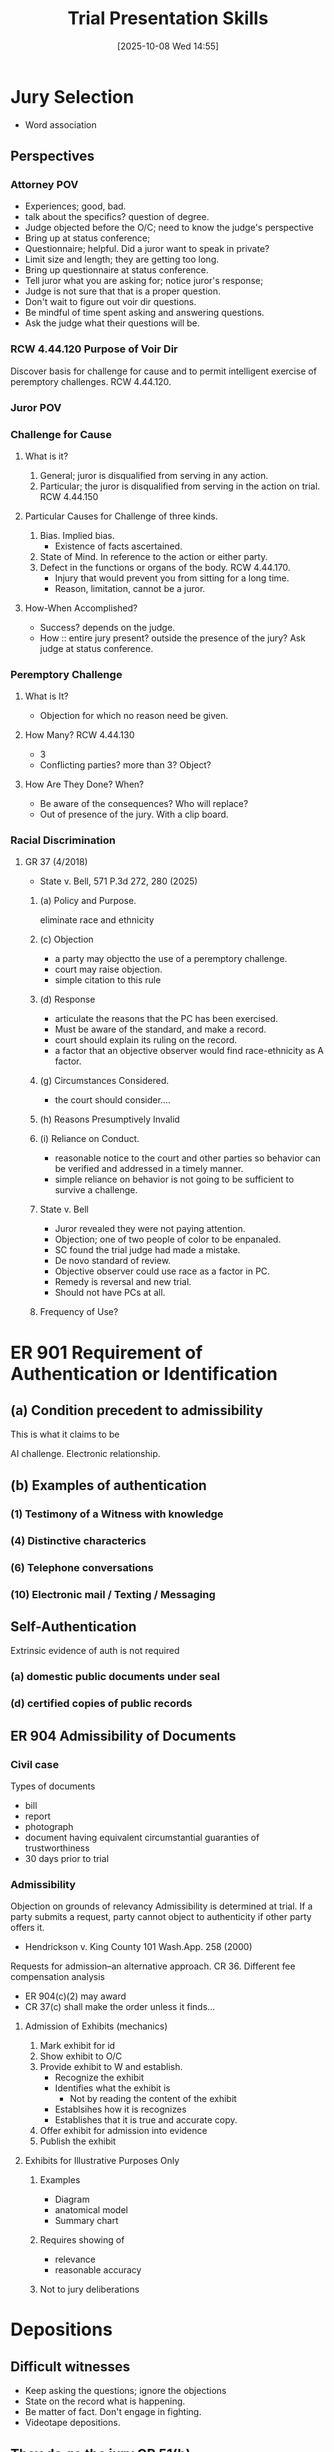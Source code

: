 #+title:      Trial Presentation Skills
#+date:       [2025-10-08 Wed 14:55]
#+filetags:   :cle:trial:
#+identifier: 20251008T145501
#+signature:  cle

* Jury Selection
- Word association


** Perspectives

*** Attorney POV
- Experiences; good, bad.
- talk about the specifics? question of degree.
- Judge objected before the O/C; need to know the judge's perspective
- Bring up at status conference;
- Questionnaire; helpful.  Did a juror want to speak in private?
- Limit size and length; they are getting too long.
- Bring up questionnaire at status conference.
- Tell juror what you are asking for; notice juror's response;
- Judge is not sure that that is a proper question.
- Don't wait to figure out voir dir questions.
- Be mindful of time spent asking and answering questions.
- Ask the judge what their questions will be.


*** RCW 4.44.120 Purpose of Voir Dir
Discover basis for challenge for cause and to permit intelligent
exercise of peremptory challenges.  RCW 4.44.120.

*** Juror POV

*** Challenge for Cause

**** What is it?
1. General; juror is disqualified from serving in any action.
2. Particular; the juror is disqualified from serving in the action on trial.  RCW 4.44.150

**** Particular Causes for Challenge of three kinds.
1. Bias.  Implied bias.
   - Existence of facts ascertained.
2. State of Mind.  In reference to the action or either party.
3. Defect in the functions or organs of the body.  RCW 4.44.170.
   - Injury that would prevent you from sitting for a long time.
   - Reason, limitation, cannot be a juror.

**** How-When Accomplished?
- Success? depends on the judge.
- How :: entire jury present? outside the presence of the jury? Ask judge at status conference.

*** Peremptory Challenge

**** What is It?
- Objection for which no reason need be given.

**** How Many? RCW 4.44.130
- 3
- Conflicting parties? more than 3? Object?

**** How Are They Done? When?
- Be aware of the consequences? Who will replace?
- Out of presence of the jury. With a clip board.

*** Racial Discrimination

**** GR 37 (4/2018)
- State v. Bell, 571 P.3d 272, 280 (2025)

***** (a) Policy and Purpose.
eliminate race and ethnicity

***** (c) Objection
- a party may objectto the use of a peremptory challenge.
- court may raise objection.
- simple citation to this rule

***** (d) Response
- articulate the reasons that the PC has been exercised.
- Must be aware of the standard, and make a record.
- court should explain its ruling on the record.
- a factor that an objective observer would find race-ethnicity as A factor.

***** (g) Circumstances Considered.
- the court should consider....

***** (h) Reasons Presumptively Invalid

***** (i) Reliance on Conduct.
- reasonable notice to the court and other parties so behavior can be
  verified and addressed in a timely manner.
- simple reliance on behavior is not going to be sufficient to survive a challenge.

***** State v. Bell
- Juror revealed they were not paying attention.
- Objection; one of two people of color to be enpanaled.
- SC found the trial judge had made a mistake.
- De novo standard of review.
- Objective observer could use race as a factor in PC.
- Remedy is reversal and new trial.
- Should not have PCs at all.

***** Frequency of Use?

* ER 901 Requirement of Authentication or Identification

** (a) Condition precedent to admissibility
This is what it claims to be

AI challenge.  Electronic relationship.

** (b) Examples of authentication

*** (1) Testimony of a Witness with knowledge

*** (4) Distinctive characterics

*** (6) Telephone conversations

*** (10) Electronic mail / Texting / Messaging

** Self-Authentication
Extrinsic evidence of auth is not required

*** (a) domestic public documents under seal

*** (d) certified copies of public records

** ER 904 Admissibility of Documents

*** Civil case
Types of documents
- bill
- report
- photograph
- document having equivalent circumstantial guaranties of trustworthiness
- 30 days prior to trial

*** Admissibility
Objection on grounds of relevancy
Admissibility is determined at trial.
If a party submits a request, party cannot object to authenticity if other party offers it.
- Hendrickson v. King County 101 Wash.App. 258 (2000)
Requests for admission--an alternative approach. CR 36.
Different fee compensation analysis
- ER 904(c)(2) may award
- CR 37(c) shall make the order unless it finds...

**** Admission of Exhibits (mechanics)
1. Mark exhibit for id
2. Show exhibit to O/C
3. Provide exhibit to W and establish.
   - Recognize the exhibit
   - Identifies what the exhibit is
     - Not by reading the content of the exhibit
   - Establsihes how it is recognizes
   - Establishes that it is true and accurate copy.
4. Offer exhibit for admission into evidence
5. Publish the exhibit

**** Exhibits for Illustrative Purposes Only

***** Examples
- Diagram
- anatomical model
- Summary chart

***** Requires showing of
- relevance
- reasonable accuracy

***** Not to jury deliberations

* Depositions

** Difficult witnesses
- Keep asking the questions; ignore the objections
- State on the record what is happening.
- Be matter of fact. Don't engage in fighting.
- Videotape depositions.

** They do go the jury CR 51(h)
- impeachment;

** CR 32
- At trial.
- Contradicting, impeaching.
- 30(b)(6) designee.

** Use of Depositions
- (3) may be used for any purpose if
  - dead
  - resides far away
  - unable to attend
  - party offering has been unable to procure attendance of witness by subpoena.
  - exceptional circumstances.
- (4) ...
- Crim Rule 4.6
  - (d) contradicting or impeaching

** Virtual Depositions
- Remote depositions
- Challenges
  - what is the other attorney doing? leading witness?

* Testimony by Experts ER 702
- Frye test

* TODO Materials
:LOGBOOK:
- State "TODO"       from              [2025-10-09 Thu 10:00] \\
  Study the Materials in Depth
:END:
[[https://drive.google.com/drive/folders/1PspvBrDndBUFT_V5DsDOb6hwa8OXAZbw?usp=sharing][CLE Materials]]
